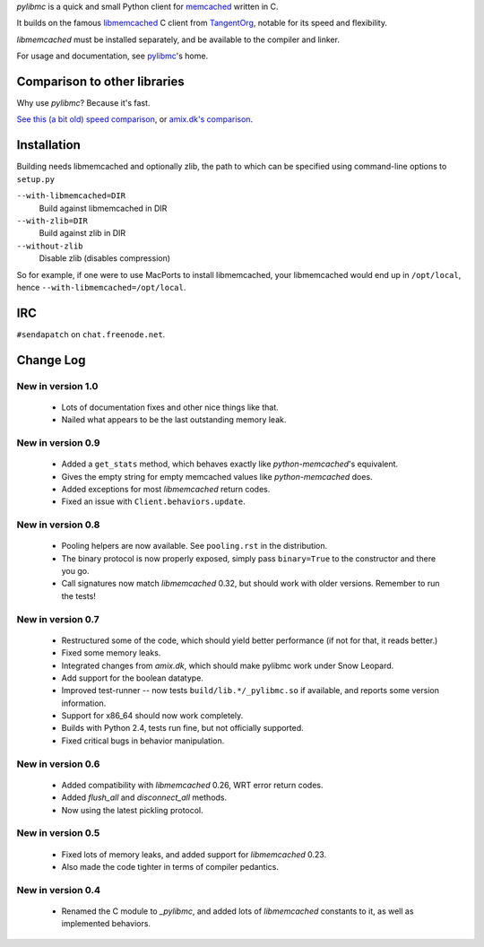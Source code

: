 `pylibmc` is a quick and small Python client for memcached__ written in C.

__ http://memcached.org/

It builds on the famous `libmemcached`__ C client from TangentOrg__, notable for
its speed and flexibility.

__ http://tangent.org/552/libmemcached.html
__ http://tangent.org/

`libmemcached` must be installed separately, and be available to the compiler
and linker.

For usage and documentation, see pylibmc__'s home.

__ http://sendapatch.se/projects/pylibmc/

Comparison to other libraries
=============================

Why use `pylibmc`? Because it's fast.

`See this (a bit old) speed comparison`__, or `amix.dk's comparison`__.

__ http://lericson.blogg.se/code/2008/november/pylibmc-051.html
__ http://amix.dk/blog/viewEntry/19471

Installation
============

Building needs libmemcached and optionally zlib, the path to which can be
specified using command-line options to ``setup.py``

``--with-libmemcached=DIR``
    Build against libmemcached in DIR
``--with-zlib=DIR``
    Build against zlib in DIR
``--without-zlib``
    Disable zlib (disables compression)

So for example, if one were to use MacPorts to install libmemcached, your
libmemcached would end up in ``/opt/local``, hence
``--with-libmemcached=/opt/local``.

IRC
===

``#sendapatch`` on ``chat.freenode.net``.

Change Log
==========

New in version 1.0
------------------

 - Lots of documentation fixes and other nice things like that.
 - Nailed what appears to be the last outstanding memory leak.

New in version 0.9
------------------

 - Added a ``get_stats`` method, which behaves exactly like
   `python-memcached`'s equivalent.
 - Gives the empty string for empty memcached values like `python-memcached`
   does.
 - Added exceptions for most `libmemcached` return codes.
 - Fixed an issue with ``Client.behaviors.update``.

New in version 0.8
------------------

 - Pooling helpers are now available. See ``pooling.rst`` in the distribution.
 - The binary protocol is now properly exposed, simply pass ``binary=True`` to
   the constructor and there you go.
 - Call signatures now match `libmemcached` 0.32, but should work with older
   versions. Remember to run the tests!

New in version 0.7
------------------

 - Restructured some of the code, which should yield better performance (if not
   for that, it reads better.)
 - Fixed some memory leaks.
 - Integrated changes from `amix.dk`, which should make pylibmc work under
   Snow Leopard.
 - Add support for the boolean datatype.
 - Improved test-runner -- now tests ``build/lib.*/_pylibmc.so`` if available,
   and reports some version information.
 - Support for x86_64 should now work completely.
 - Builds with Python 2.4, tests run fine, but not officially supported.
 - Fixed critical bugs in behavior manipulation.

New in version 0.6
------------------

 - Added compatibility with `libmemcached` 0.26, WRT error return codes.
 - Added `flush_all` and `disconnect_all` methods.
 - Now using the latest pickling protocol.

New in version 0.5
------------------

 - Fixed lots of memory leaks, and added support for `libmemcached` 0.23.
 - Also made the code tighter in terms of compiler pedantics.

New in version 0.4
------------------

 - Renamed the C module to `_pylibmc`, and added lots of `libmemcached` constants
   to it, as well as implemented behaviors.
